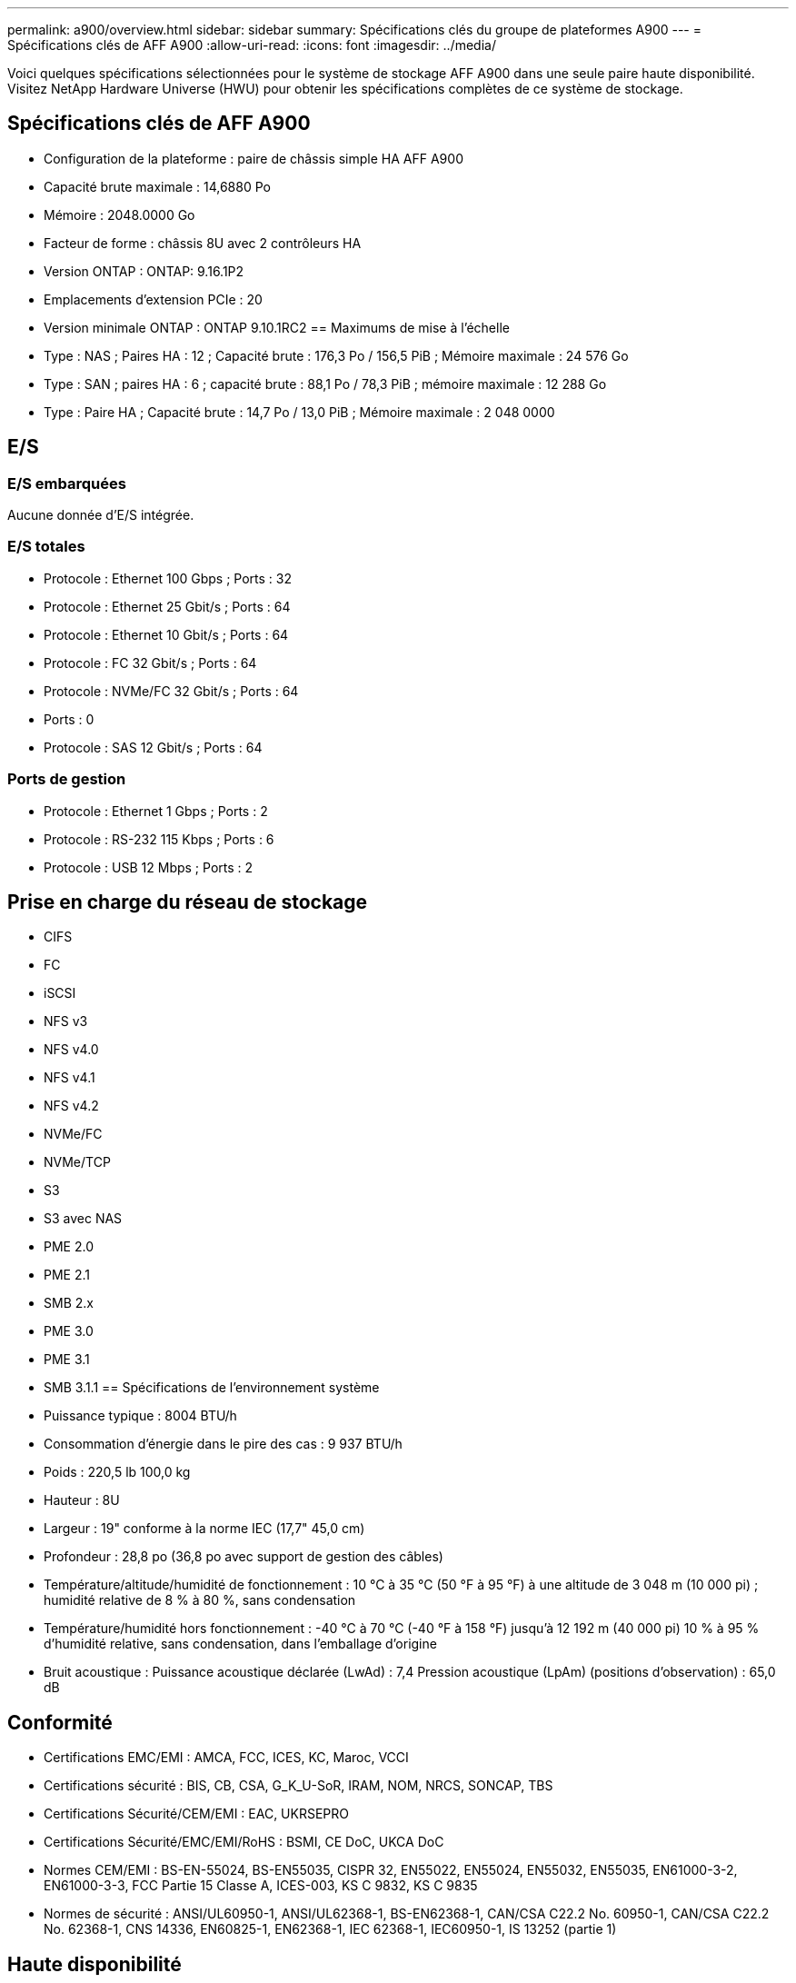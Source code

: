 ---
permalink: a900/overview.html 
sidebar: sidebar 
summary: Spécifications clés du groupe de plateformes A900 
---
= Spécifications clés de AFF A900
:allow-uri-read: 
:icons: font
:imagesdir: ../media/


[role="lead"]
Voici quelques spécifications sélectionnées pour le système de stockage AFF A900 dans une seule paire haute disponibilité.  Visitez NetApp Hardware Universe (HWU) pour obtenir les spécifications complètes de ce système de stockage.



== Spécifications clés de AFF A900

* Configuration de la plateforme : paire de châssis simple HA AFF A900
* Capacité brute maximale : 14,6880 Po
* Mémoire : 2048.0000 Go
* Facteur de forme : châssis 8U avec 2 contrôleurs HA
* Version ONTAP : ONTAP: 9.16.1P2
* Emplacements d'extension PCIe : 20
* Version minimale ONTAP : ONTAP 9.10.1RC2 == Maximums de mise à l'échelle
* Type : NAS ; Paires HA : 12 ; Capacité brute : 176,3 Po / 156,5 PiB ; Mémoire maximale : 24 576 Go
* Type : SAN ; paires HA : 6 ; capacité brute : 88,1 Po / 78,3 PiB ; mémoire maximale : 12 288 Go
* Type : Paire HA ; Capacité brute : 14,7 Po / 13,0 PiB ; Mémoire maximale : 2 048 0000




== E/S



=== E/S embarquées

Aucune donnée d'E/S intégrée.



=== E/S totales

* Protocole : Ethernet 100 Gbps ; Ports : 32
* Protocole : Ethernet 25 Gbit/s ; Ports : 64
* Protocole : Ethernet 10 Gbit/s ; Ports : 64
* Protocole : FC 32 Gbit/s ; Ports : 64
* Protocole : NVMe/FC 32 Gbit/s ; Ports : 64
* Ports : 0
* Protocole : SAS 12 Gbit/s ; Ports : 64




=== Ports de gestion

* Protocole : Ethernet 1 Gbps ; Ports : 2
* Protocole : RS-232 115 Kbps ; Ports : 6
* Protocole : USB 12 Mbps ; Ports : 2




== Prise en charge du réseau de stockage

* CIFS
* FC
* iSCSI
* NFS v3
* NFS v4.0
* NFS v4.1
* NFS v4.2
* NVMe/FC
* NVMe/TCP
* S3
* S3 avec NAS
* PME 2.0
* PME 2.1
* SMB 2.x
* PME 3.0
* PME 3.1
* SMB 3.1.1 == Spécifications de l'environnement système
* Puissance typique : 8004 BTU/h
* Consommation d'énergie dans le pire des cas : 9 937 BTU/h
* Poids : 220,5 lb 100,0 kg
* Hauteur : 8U
* Largeur : 19" conforme à la norme IEC (17,7" 45,0 cm)
* Profondeur : 28,8 po (36,8 po avec support de gestion des câbles)
* Température/altitude/humidité de fonctionnement : 10 °C à 35 °C (50 °F à 95 °F) à une altitude de 3 048 m (10 000 pi) ; humidité relative de 8 % à 80 %, sans condensation
* Température/humidité hors fonctionnement : -40 °C à 70 °C (-40 °F à 158 °F) jusqu'à 12 192 m (40 000 pi) 10 % à 95 % d'humidité relative, sans condensation, dans l'emballage d'origine
* Bruit acoustique : Puissance acoustique déclarée (LwAd) : 7,4 Pression acoustique (LpAm) (positions d'observation) : 65,0 dB




== Conformité

* Certifications EMC/EMI : AMCA, FCC, ICES, KC, Maroc, VCCI
* Certifications sécurité : BIS, CB, CSA, G_K_U-SoR, IRAM, NOM, NRCS, SONCAP, TBS
* Certifications Sécurité/CEM/EMI : EAC, UKRSEPRO
* Certifications Sécurité/EMC/EMI/RoHS : BSMI, CE DoC, UKCA DoC
* Normes CEM/EMI : BS-EN-55024, BS-EN55035, CISPR 32, EN55022, EN55024, EN55032, EN55035, EN61000-3-2, EN61000-3-3, FCC Partie 15 Classe A, ICES-003, KS C 9832, KS C 9835
* Normes de sécurité : ANSI/UL60950-1, ANSI/UL62368-1, BS-EN62368-1, CAN/CSA C22.2 No. 60950-1, CAN/CSA C22.2 No. 62368-1, CNS 14336, EN60825-1, EN62368-1, IEC 62368-1, IEC60950-1, IS 13252 (partie 1)




== Haute disponibilité

* Contrôleur de gestion de carte mère (BMC) basé sur Ethernet et interface de gestion ONTAP
* Contrôleurs redondants remplaçables à chaud
* Alimentations redondantes remplaçables à chaud
* Gestion SAS en bande via des connexions SAS

